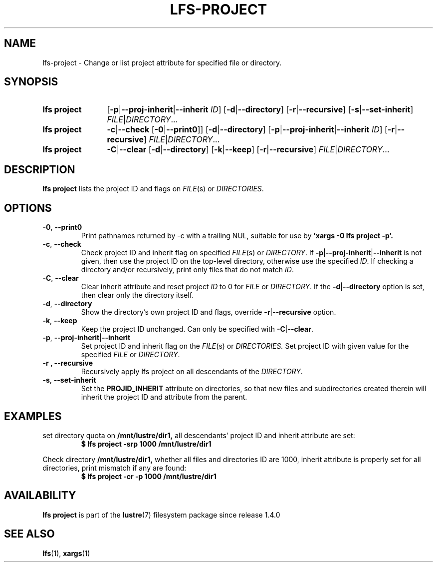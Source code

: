 .TH LFS-PROJECT 1 2025-04-23 "Lustre" "Lustre User Utilities"
.SH NAME
lfs-project \- Change or list project attribute for specified file or directory.
.SH SYNOPSIS
.SY "lfs project"
.RB [ -p | --proj-inherit | --inherit
.IR ID ]
.RB [ -d | --directory ]
.RB [ -r | --recursive ]
.RB [ -s | --set-inherit ]
.IR FILE | DIRECTORY ...
.SY "lfs project"
.BR -c | --check
.RB [ -0 | --print0 ]]
.RB [ -d | --directory ]
.RB [ -p | --proj-inherit | --inherit
.IR ID ]
.RB [ -r | --recursive ]
.IR FILE | DIRECTORY ...
.SY "lfs project"
.BR -C | --clear
.RB [ -d | --directory ]
.RB [ -k | --keep ]
.RB [ -r | --recursive ]
.IR FILE | DIRECTORY ...
.YS
.SH DESCRIPTION
.B lfs project
lists the project ID and flags on
.IR FILE "(s) or " DIRECTORIES .
.SH OPTIONS
.TP
.BR -0 ", " --print0
Print pathnames returned by -c with a trailing NUL, suitable for use by
.B 'xargs -0 lfs project -p'.
.TP
.BR -c ", " --check
Check project ID and inherit flag on specified
.IR FILE "(s) or " DIRECTORY .
If
.BR -p | --proj-inherit | --inherit
is not given, then use the project ID on the top-level directory,
otherwise use the specified
.IR ID .
If checking a directory and/or recursively, print only files that do not match
.IR ID .
.TP
.BR -C ", " --clear
Clear inherit attribute and reset project
.I ID
to 0 for
.IR FILE " or " DIRECTORY .
If the
.BR -d | --directory
option is set, then clear only the directory itself.
.TP
.BR -d ", " --directory
Show the directory's own project ID and flags, override
.BR -r | --recursive
option.
.TP
.BR -k ", " --keep
Keep the project ID unchanged.
Can only be specified with
.BR -C | --clear .
.TP
.BR -p ", " --proj-inherit | --inherit
Set project ID and inherit flag on the
.IR FILE "(s) or " DIRECTORIES.
Set project ID with given value for the specified
.IR FILE " or " DIRECTORY .
.TP
.B -r ", " --recursive
Recursively apply lfs project on all descendants of the
.IR DIRECTORY .
.TP
.BR -s ", " --set-inherit
Set the
.B PROJID_INHERIT
attribute on directories, so that new files and subdirectories created
therein will inherit the project ID and attribute from the parent.
.SH EXAMPLES
set directory quota on
.BR /mnt/lustre/dir1,
all descendants' project ID and inherit attribute are set:
.EX
.RS
.B $ lfs project -srp 1000 /mnt/lustre/dir1
.RE
.EE
.PP
Check directory
.BR /mnt/lustre/dir1,
whether all files and directories ID are 1000, inherit attribute
is properly set for all directories, print mismatch
if any are found:
.EX
.RS
.B $ lfs project -cr -p 1000 /mnt/lustre/dir1
.RE
.EE
.SH AVAILABILITY
.B lfs project
is part of the
.BR lustre (7)
filesystem package since release 1.4.0
.\" Added in commit 1.3.4-465-g761ab6a5cd
.SH SEE ALSO
.BR lfs (1),
.BR xargs (1)
